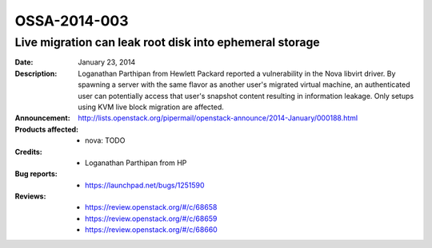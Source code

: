 =============
OSSA-2014-003
=============

Live migration can leak root disk into ephemeral storage
--------------------------------------------------------
:Date: January 23, 2014

:Description:

   Loganathan Parthipan from Hewlett Packard reported a vulnerability in
   the Nova libvirt driver. By spawning a server with the same flavor as
   another user's migrated virtual machine, an authenticated user can
   potentially access that user's snapshot content resulting in information
   leakage. Only setups using KVM live block migration are affected.

:Announcement:

   `http://lists.openstack.org/pipermail/openstack-announce/2014-January/000188.html <http://lists.openstack.org/pipermail/openstack-announce/2014-January/000188.html>`_

:Products affected: 
   - nova: TODO



:Credits: - Loganathan Parthipan from HP



:Bug reports:

   - `https://launchpad.net/bugs/1251590 <https://launchpad.net/bugs/1251590>`_



:Reviews:

   - `https://review.openstack.org/#/c/68658 <https://review.openstack.org/#/c/68658>`_
   - `https://review.openstack.org/#/c/68659 <https://review.openstack.org/#/c/68659>`_
   - `https://review.openstack.org/#/c/68660 <https://review.openstack.org/#/c/68660>`_



